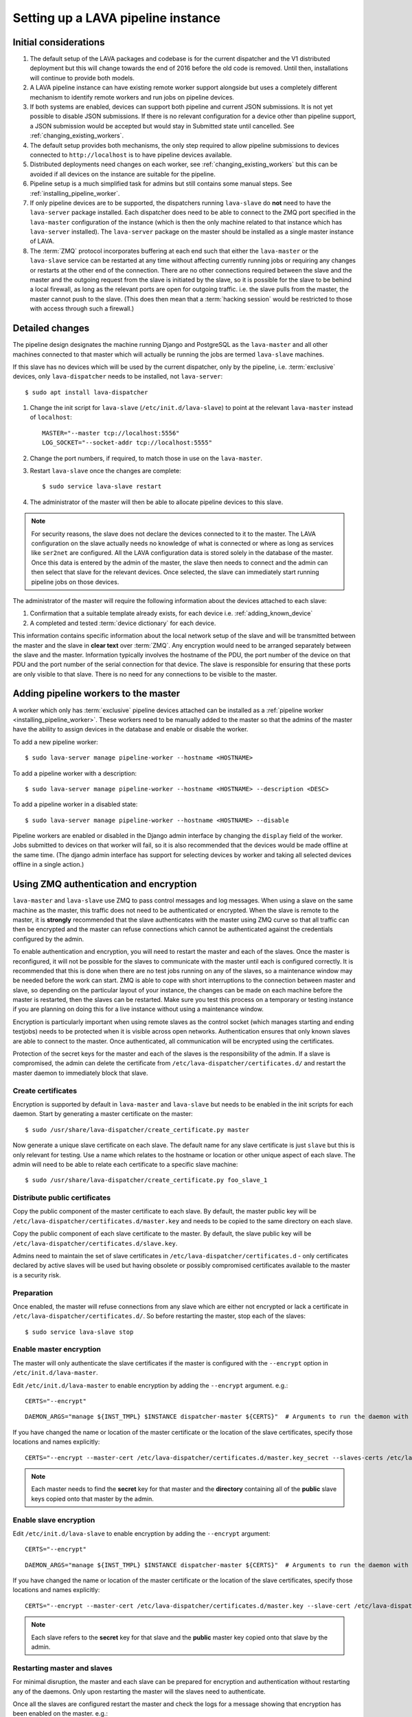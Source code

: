 .. _setting_up_pipeline_instance:

Setting up a LAVA pipeline instance
###################################

.. _pipeline_install_considerations:

Initial considerations
======================

#. The default setup of the LAVA packages and codebase is for the current
   dispatcher and the V1 distributed deployment but this will change towards
   the end of 2016 before the old code is removed. Until then, installations
   will continue to provide both models.
#. A LAVA pipeline instance can have existing remote worker support
   alongside but uses a completely different mechanism to identify
   remote workers and run jobs on pipeline devices.
#. If both systems are enabled, devices can support both pipeline and
   current JSON submissions. It is not yet possible to disable JSON
   submissions. If there is no relevant configuration for a device
   other than pipeline support, a JSON submission would be accepted
   but would stay in Submitted state until cancelled. See
   :ref:`changing_existing_workers`.
#. The default setup provides both mechanisms, the only step required
   to allow pipeline submissions to devices connected to ``http://localhost``
   is to have pipeline devices available.
#. Distributed deployments need changes on each worker, see
   :ref:`changing_existing_workers` but this can be avoided if all
   devices on the instance are suitable for the pipeline.
#. Pipeline setup is a much simplified task for admins but still contains
   some manual steps. See :ref:`installing_pipeline_worker`.
#. If only pipeline devices are to be supported, the dispatchers
   running ``lava-slave`` do **not** need to have the ``lava-server``
   package installed. Each dispatcher does need to be able to connect
   to the ZMQ port specified in the ``lava-master`` configuration of the
   instance (which is then the only machine related to that instance which
   has ``lava-server`` installed). The ``lava-server`` package on the
   master should be installed as a single master instance of LAVA.
#. The :term:`ZMQ` protocol incorporates buffering at each end such that
   either the ``lava-master`` or the ``lava-slave`` service can be restarted
   at any time without affecting currently running jobs or requiring any
   changes or restarts at the other end of the connection. There are no
   other connections required between the slave and the master and the
   outgoing request from the slave is initiated by the slave, so it is
   possible for the slave to be behind a local firewall, as long as
   the relevant ports are open for outgoing traffic. i.e. the slave pulls
   from the master, the master cannot push to the slave. (This does then mean
   that a :term:`hacking session` would be restricted to those with access
   through such a firewall.)

.. _installing_pipeline_worker:

Detailed changes
================

The pipeline design designates the machine running Django and PostgreSQL
as the ``lava-master`` and all other machines connected to that master
which will actually be running the jobs are termed ``lava-slave``
machines.

If this slave has no devices which will be used by the current
dispatcher, only by the pipeline, i.e. :term:`exclusive` devices,
only ``lava-dispatcher`` needs to be installed, not ``lava-server``::

 $ sudo apt install lava-dispatcher

#. Change the init script for ``lava-slave`` (``/etc/init.d/lava-slave``)
   to point at the relevant ``lava-master`` instead of ``localhost``::

     MASTER="--master tcp://localhost:5556"
     LOG_SOCKET="--socket-addr tcp://localhost:5555"

#. Change the port numbers, if required, to match those in use on the
   ``lava-master``.
#. Restart ``lava-slave`` once the changes are complete::

    $ sudo service lava-slave restart

#. The administrator of the master will then be able to allocate
   pipeline devices to this slave.

.. note:: For security reasons, the slave does not declare the devices
   connected to it to the master. The LAVA configuration on the slave
   actually needs no knowledge of what is connected or where as long as
   services like ``ser2net`` are configured. All the LAVA configuration
   data is stored solely in the database of the master. Once this data
   is entered by the admin of the master, the slave then needs to connect
   and the admin can then select that slave for the relevant devices. Once
   selected, the slave can immediately start running pipeline jobs on those
   devices.

The administrator of the master will require the following information
about the devices attached to each slave:

#. Confirmation that a suitable template already exists, for each device
   i.e. :ref:`adding_known_device`
#. A completed and tested :term:`device dictionary` for each device.

This information contains specific information about the local network
setup of the slave and will be transmitted between the master and the
slave in **clear text** over :term:`ZMQ`. Any encryption would need to
be arranged separately between the slave and the master. Information
typically involves the hostname of the PDU, the port number of the
device on that PDU and the port number of the serial connection for that
device. The slave is responsible for ensuring that these ports are only
visible to that slave. There is no need for any connections to be visible
to the master.

.. _adding_pipeline_workers:

Adding pipeline workers to the master
=====================================

A worker which only has :term:`exclusive` pipeline devices attached can be installed as a
:ref:`pipeline worker <installing_pipeline_worker>`. These workers need to be manually
added to the master so that the admins of the master have the ability to assign devices
in the database and enable or disable the worker.

To add a new pipeline worker::

 $ sudo lava-server manage pipeline-worker --hostname <HOSTNAME>

To add a pipeline worker with a description::

 $ sudo lava-server manage pipeline-worker --hostname <HOSTNAME> --description <DESC>

To add a pipeline worker in a disabled state::

 $ sudo lava-server manage pipeline-worker --hostname <HOSTNAME> --disable

Pipeline workers are enabled or disabled in the Django admin interface by changing the
``display`` field of the worker. Jobs submitted to devices on that worker will fail, so
it is also recommended that the devices would be made offline at the same time. (The django
admin interface has support for selecting devices by worker and taking all selected devices
offline in a single action.)

.. index::
   single: encrypt; ZMQ authentication; master slave configuration

.. _zmq_curve:

Using ZMQ authentication and encryption
=======================================

``lava-master`` and ``lava-slave`` use ZMQ to pass control messages and
log messages. When using a slave on the same machine as the master, this
traffic does not need to be authenticated or encrypted. When the slave
is remote to the master, it is **strongly** recommended that the slave
authenticates with the master using ZMQ curve so that all traffic can
then be encrypted and the master can refuse connections which cannot be
authenticated against the credentials configured by the admin.

To enable authentication and encryption, you will need to restart the
master and each of the slaves. Once the master is reconfigured, it will
not be possible for the slaves to communicate with the master until each
is configured correctly. It is recommended that this is done when there
are no test jobs running on any of the slaves, so a maintenance window
may be needed before the work can start. ZMQ is able to cope with short
interruptions to the connection between master and slave, so depending
on the particular layout of your instance, the changes can be made on
each machine before the master is restarted, then the slaves can be
restarted. Make sure you test this process on a temporary or testing
instance if you are planning on doing this for a live instance without
using a maintenance window.

Encryption is particularly important when using remote slaves as the
control socket (which manages starting and ending testjobs) needs to
be protected when it is visible across open networks. Authentication
ensures that only known slaves are able to connect to the master.
Once authenticated, all communication will be encrypted using the
certificates.

Protection of the secret keys for the master and each of the slaves is
the responsibility of the admin. If a slave is compromised, the admin
can delete the certificate from ``/etc/lava-dispatcher/certificates.d/``
and restart the master daemon to immediately block that slave.

Create certificates
-------------------

Encryption is supported by default in ``lava-master`` and ``lava-slave``
but needs to be enabled in the init scripts for each daemon. Start by
generating a master certificate on the master::

 $ sudo /usr/share/lava-dispatcher/create_certificate.py master

Now generate a unique slave certificate on each slave. The default name
for any slave certificate is just ``slave`` but this is only relevant
for testing. Use a name which relates to the hostname or location or
other unique aspect of each slave. The admin will need to be able to
relate each certificate to a specific slave machine::

 $ sudo /usr/share/lava-dispatcher/create_certificate.py foo_slave_1

Distribute public certificates
------------------------------

Copy the public component of the master certificate to each slave. By
default, the master public key will be
``/etc/lava-dispatcher/certificates.d/master.key`` and needs to be
copied to the same directory on each slave.

Copy the public component of each slave certificate to the master. By
default, the slave public key will be
``/etc/lava-dispatcher/certificates.d/slave.key``.

Admins need to maintain the set of slave certificates in
``/etc/lava-dispatcher/certificates.d`` - only certificates declared by
active slaves will be used but having obsolete or possibly compromised
certificates available to the master is a security risk.

.. _preparing_for_zmq_auth:

Preparation
-----------

Once enabled, the master will refuse connections from any slave which are
either not encrypted or lack a certificate in ``/etc/lava-dispatcher/certificates.d/``.
So before restarting the master, stop each of the slaves::

 $ sudo service lava-slave stop

Enable master encryption
------------------------

The master will only authenticate the slave certificates if the master
is configured with the ``--encrypt`` option in ``/etc/init.d/lava-master``.

Edit ``/etc/init.d/lava-master`` to enable encryption by adding the
``--encrypt`` argument. e.g.::

 CERTS="--encrypt"

::

 DAEMON_ARGS="manage ${INST_TMPL} $INSTANCE dispatcher-master ${CERTS}"  # Arguments to run the daemon with

If you have changed the name or location of the master certificate or
the location of the slave certificates, specify those locations and
names explicitly::

 CERTS="--encrypt --master-cert /etc/lava-dispatcher/certificates.d/master.key_secret --slaves-certs /etc/lava-dispatcher/certificates.d"

.. note:: Each master needs to find the **secret** key for that master and
   the **directory** containing all of the  **public** slave keys copied
   onto that master by the admin.

.. seealso:: :ref:`preparing_for_zmq_auth`

Enable slave encryption
-----------------------

.. seealso:: :ref:`preparing_for_zmq_auth`

Edit ``/etc/init.d/lava-slave`` to enable encryption by adding the
``--encrypt`` argument::

 CERTS="--encrypt"

::

 DAEMON_ARGS="manage ${INST_TMPL} $INSTANCE dispatcher-master ${CERTS}"  # Arguments to run the daemon with

If you have changed the name or location of the master certificate or
the location of the slave certificates, specify those locations and
names explicitly::

 CERTS="--encrypt --master-cert /etc/lava-dispatcher/certificates.d/master.key --slave-cert /etc/lava-dispatcher/certificates.d/slave.key_secret"

.. note:: Each slave refers to the **secret** key for that slave and
   the **public** master key copied onto that slave by the admin.

Restarting master and slaves
----------------------------

For minimal disruption, the master and each slave can be prepared for
encryption and authentication without restarting any of the daemons. Only
upon restarting the master will the slaves need to authenticate.

Once all the slaves are configured restart the master and check the logs
for a message showing that encryption has been enabled on the
master. e.g.::

 2016-04-26 10:08:56,303 LAVA Daemon: lava-server manage --instance-template=/etc/lava-server/{{filename}}.conf
  --instance=playground dispatcher-master --encrypt --master-cert /etc/lava-dispatcher/certificates.d/master.key_secret
  --slaves-certs /etc/lava-dispatcher/certificates.d pid: 17387
 2016-04-26 09:08:58,410 INFO Starting encryption
 2016-04-26 09:08:58,411 DEBUG Opening master certificate: /etc/lava-dispatcher/certificates.d/master.key_secret
 2016-04-26 09:08:58,411 DEBUG Using slaves certificates from: /etc/lava-dispatcher/certificates.d
 2016-04-26 09:08:58,411 INFO [INIT] LAVA dispatcher-master has started.

Now restart each slave in turn and watch for equivalent messages in the
logs::

 2016-04-26 10:11:03,128 LAVA Daemon: lava-dispatcher-slave
  --master tcp://localhost:5556 --hostname playgroundmaster.lavalab
  --socket-addr tcp://localhost:5555 --level=DEBUG
  --encrypt --master-cert /etc/lava-dispatcher/certificates.d/master.key
  --slave-cert /etc/lava-dispatcher/certificates.d/slave.key_secret pid: 17464
 2016-04-26 10:11:03,239 INFO Creating ZMQ context and socket connections
 2016-04-26 10:11:03,239 INFO Starting encryption
 2016-04-26 10:11:03,240 DEBUG Opening slave certificate: /etc/lava-dispatcher/certificates.d/slave.key_secret
 2016-04-26 10:11:03,240 DEBUG Opening master certificate: /etc/lava-dispatcher/certificates.d/master.key
 2016-04-26 10:11:03,241 INFO Connecting to master as <playgroundmaster.lavalab>
 2016-04-26 10:11:03,241 INFO Connection is encrypted using /etc/lava-dispatcher/certificates.d/slave.key_secret
 2016-04-26 10:11:03,241 DEBUG Greeting the master => 'HELLO'
 2016-04-26 10:11:03,241 INFO Waiting for the master to reply
 2016-04-26 10:11:03,244 DEBUG The master replied: ['HELLO_OK']
 2016-04-26 10:11:03,244 INFO Connection with the master established

(This example does use authentication and encryption over localhost, but
that is why the machine is called *playground*.)

Adding pipeline devices to a worker
===================================

Admins use the Django admin interface to add devices to workers using the worker drop-down in the
device detail page.

It is up to the admin to ensure that pipeline devices are assigned to pipeline workers and
devices which can run JSON jobs are assigned only to distributed deployment workers.

.. note:: A pipeline worker may have a description but does not have a record of the IP
   address, uptime or architecture in the Worker object.

.. _changing_existing_workers:

Changes for existing remote workers
===================================

On an existing remote worker, a ``lava-master`` daemon will already be
running on localhost (doing nothing). Once the migration to the
:term:`pipeline` is complete, the ``lava-server`` package can be removed
from all workers, so the above information relates to this endpoint. In
the meantime, remote workers should have ``lava-master`` disabled on
localhost once the slave has been directed at the real master as above.

Disabling lava-master on workers
--------------------------------

.. note:: A pipeline worker will only have ``lava-dispatcher`` installed, so there will be
   no ``lava-master`` daemon which is installed by ``lava-server``.

.. warning:: Only do this on the remote worker but make sure it is done
   on **all** remote workers before submitting pipeline jobs which would
   need the devices on those workers.

If a **new** worker does not **need** to run jobs using the current dispatcher,
i.e. if all devices on this worker are :term:`exclusive`, then
``lava-server`` does not need to be installed and there is no ``lava-master``
daemon to disable.

For existing workers, pipeline jobs will be likely be mixed with JSON
jobs. This leads to ``lava-server`` being installed on the workers (solely
to manage the JSON jobs). On such workers, ``lava-master`` should be
**disabled** once ``lava-slave`` has been reconfigured::

 $ sudo invoke-rc.d lava-master stop
 $ sudo update-rc.d lava-master remove
 $ sudo chmod a-x /etc/init.d/lava-master
 $ sudo service lava-master status

Removing the executable bits stops the lava-master being re-enabled when
the packages are updated.
